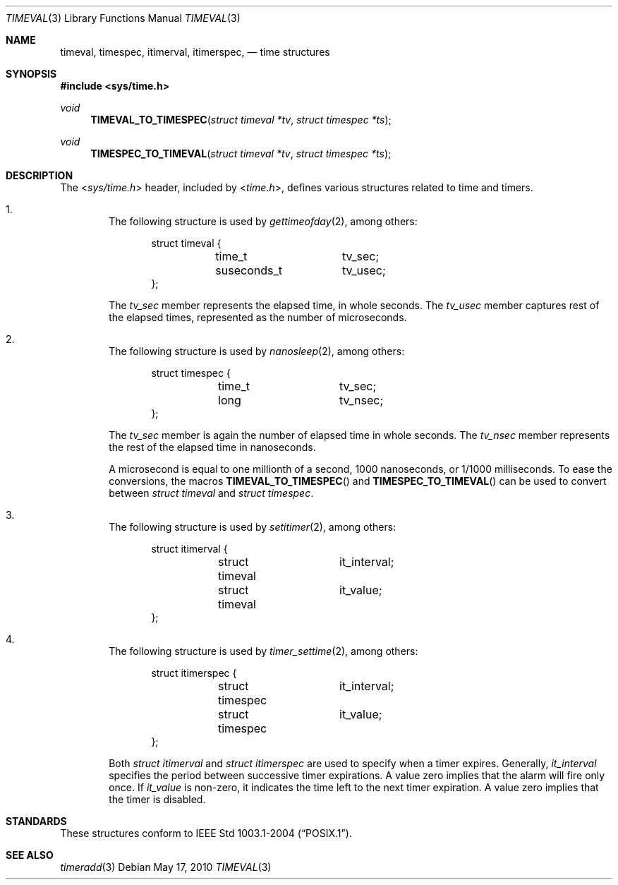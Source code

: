 .\" $NetBSD: timeval.3,v 1.2 2010/05/17 08:09:20 jruoho Exp $
.\"
.\" Copyright (c) 2010 The NetBSD Foundation, Inc.
.\" All rights reserved.
.\"
.\" This code is derived from software contributed to The NetBSD Foundation
.\" by Jukka Ruohonen.
.\"
.\" Redistribution and use in source and binary forms, with or without
.\" modification, are permitted provided that the following conditions
.\" are met:
.\" 1. Redistributions of source code must retain the above copyright
.\"    notice, this list of conditions and the following disclaimer.
.\" 2. Redistributions in binary form must reproduce the above copyright
.\"    notice, this list of conditions and the following disclaimer in the
.\"    documentation and/or other materials provided with the distribution.
.\"
.\" THIS SOFTWARE IS PROVIDED BY THE NETBSD FOUNDATION, INC. AND CONTRIBUTORS
.\" ``AS IS'' AND ANY EXPRESS OR IMPLIED WARRANTIES, INCLUDING, BUT NOT LIMITED
.\" TO, THE IMPLIED WARRANTIES OF MERCHANTABILITY AND FITNESS FOR A PARTICULAR
.\" PURPOSE ARE DISCLAIMED.  IN NO EVENT SHALL THE FOUNDATION OR CONTRIBUTORS
.\" BE LIABLE FOR ANY DIRECT, INDIRECT, INCIDENTAL, SPECIAL, EXEMPLARY, OR
.\" CONSEQUENTIAL DAMAGES (INCLUDING, BUT NOT LIMITED TO, PROCUREMENT OF
.\" SUBSTITUTE GOODS OR SERVICES; LOSS OF USE, DATA, OR PROFITS; OR BUSINESS
.\" INTERRUPTION) HOWEVER CAUSED AND ON ANY THEORY OF LIABILITY, WHETHER IN
.\" CONTRACT, STRICT LIABILITY, OR TORT (INCLUDING NEGLIGENCE OR OTHERWISE)
.\" ARISING IN ANY WAY OUT OF THE USE OF THIS SOFTWARE, EVEN IF ADVISED OF THE
.\" POSSIBILITY OF SUCH DAMAGE.
.\"
.Dd May 17, 2010
.Dt TIMEVAL 3
.Os
.Sh NAME
.Nm timeval ,
.Nm timespec ,
.Nm itimerval ,
.Nm itimerspec ,
.Nd time structures
.Sh SYNOPSIS
.In sys/time.h
.Ft void
.Fn TIMEVAL_TO_TIMESPEC "struct timeval *tv" "struct timespec *ts"
.Ft void
.Fn TIMESPEC_TO_TIMEVAL "struct timeval *tv" "struct timespec *ts"
.Sh DESCRIPTION
The
.In sys/time.h
header, included by
.In time.h ,
defines various structures related to time and timers.
.Bl -enum -offset 1n
.It
The following structure is used by
.Xr gettimeofday 2 ,
among others:
.Bd -literal -offset indent
struct timeval {
	time_t		tv_sec;
	suseconds_t	tv_usec;
};
.Ed
.Pp
The
.Va tv_sec
member represents the elapsed time, in whole seconds.
The
.Va tv_usec
member captures rest of the elapsed times,
represented as the number of microseconds.
.It
The following structure is used by
.Xr nanosleep 2 ,
among others:
.Bd -literal -offset indent
struct timespec {
	time_t		tv_sec;
	long		tv_nsec;
};
.Ed
.Pp
The
.Va tv_sec
member is again the number of elapsed time in whole seconds.
The
.Va tv_nsec
member represents the rest of the elapsed time in nanoseconds.
.Pp
A microsecond is equal to one millionth of a second,
1000 nanoseconds, or 1/1000 milliseconds.
To ease the conversions, the macros
.Fn TIMEVAL_TO_TIMESPEC
and
.Fn TIMESPEC_TO_TIMEVAL
can be used to convert between
.Em struct timeval
and
.Em struct timespec .
.It
The following structure is used by
.Xr setitimer 2 ,
among others:
.Bd -literal -offset indent
struct itimerval {
	struct timeval	it_interval;
	struct timeval	it_value;
};
.Ed
.It
The following structure is used by
.Xr timer_settime 2 ,
among others:
.Bd -literal -offset indent
struct itimerspec {
	struct timespec	it_interval;
	struct timespec	it_value;
};
.Ed
.Pp
Both
.Em struct itimerval
and
.Em struct itimerspec
are used to specify when a timer expires.
Generally,
.Va it_interval
specifies the period between successive timer expirations.
A value zero implies that the alarm will fire only once.
If
.Va it_value
is non-zero, it indicates the time left to the next timer expiration.
A value zero implies that the timer is disabled.
.El
.Pp
.Sh STANDARDS
These structures conform to
.St -p1003.1-2004 .
.Sh SEE ALSO
.Xr timeradd 3
